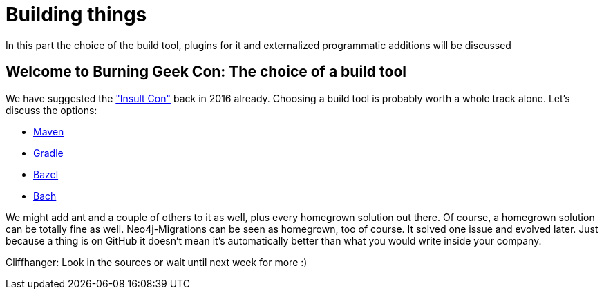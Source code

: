 [[building-things]]
= Building things

In this part the choice of the build tool, plugins for it and externalized programmatic additions will be discussed

== Welcome to Burning Geek Con: The choice of a build tool

We have suggested the https://info.michael-simons.eu/2016/08/17/burning-geek-insult-con/["Insult Con"] back in 2016 already.
Choosing a build tool is probably worth a whole track alone.
Let's discuss the options:

* https://maven.apache.org[Maven]
* https://gradle.org[Gradle]
* https://bazel.build[Bazel]
* https://github.com/sormuras/bach[Bach]

We might add ant and a couple of others to it as well, plus every homegrown solution out there. Of course, a homegrown solution
can be totally fine as well. Neo4j-Migrations can be seen as homegrown, too of course. It solved one issue and evolved later.
Just because a thing is on GitHub it doesn't mean it's automatically better than what you would write inside your company.

Cliffhanger: Look in the sources or wait until next week for more :)
